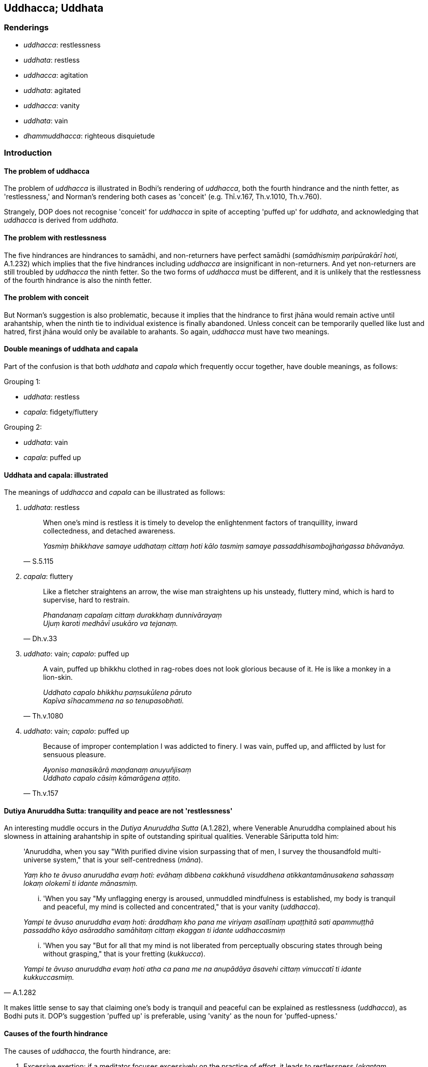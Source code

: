 == Uddhacca; Uddhata

=== Renderings

- _uddhacca_: restlessness

- _uddhata_: restless

- _uddhacca_: agitation

- _uddhata_: agitated

- _uddhacca_: vanity

- _uddhata_: vain

- _dhammuddhacca_: righteous disquietude

=== Introduction

==== The problem of uddhacca

The problem of _uddhacca_ is illustrated in Bodhi's rendering of _uddhacca_, 
both the fourth hindrance and the ninth fetter, as 'restlessness,' and Norman's 
rendering both cases as 'conceit' (e.g. Thī.v.167, Th.v.1010, Th.v.760).

Strangely, DOP does not recognise 'conceit' for _uddhacca_ in spite of 
accepting 'puffed up' for _uddhata_, and acknowledging that _uddhacca_ is 
derived from _uddhata_.

==== The problem with restlessness

The five hindrances are hindrances to samādhi, and non-returners have perfect 
samādhi (_samādhismiṃ paripūrakārī hoti_, A.1.232) which implies that 
the five hindrances including _uddhacca_ are insignificant in non-returners. 
And yet non-returners are still troubled by _uddhacca_ the ninth fetter. So the 
two forms of _uddhacca_ must be different, and it is unlikely that the 
restlessness of the fourth hindrance is also the ninth fetter.

==== The problem with conceit

But Norman's suggestion is also problematic, because it implies that the 
hindrance to first jhāna would remain active until arahantship, when the ninth 
tie to individual existence is finally abandoned. Unless conceit can be 
temporarily quelled like lust and hatred, first jhāna would only be available 
to arahants. So again, _uddhacca_ must have two meanings.

==== Double meanings of uddhata and capala

Part of the confusion is that both _uddhata_ and _capala_ which frequently 
occur together, have double meanings, as follows:

Grouping 1:

- _uddhata_: restless

- _capala_: fidgety/fluttery

Grouping 2:

- _uddhata_: vain

- _capala_: puffed up

==== Uddhata and capala: illustrated

The meanings of _uddhacca_ and _capala_ can be illustrated as follows:

1. _uddhata_: restless
+
[quote, S.5.115]
____
When one's mind is restless it is timely to develop the enlightenment 
factors of tranquillity, inward collectedness, and detached awareness.

_Yasmiṃ bhikkhave samaye uddhataṃ cittaṃ hoti kālo tasmiṃ samaye 
passaddhisambojjhaṅgassa bhāvanāya._
____

2. _capala_: fluttery
+
[quote, Dh.v.33]
____
Like a fletcher straightens an arrow, the wise man straightens up his unsteady, 
fluttery mind, which is hard to supervise, hard to restrain.

_Phandanaṃ capalaṃ cittaṃ durakkhaṃ dunnivārayaṃ +
Ujuṃ karoti medhāvī usukāro va tejanaṃ._
____

3. _uddhato_: vain; _capalo_: puffed up
+
[quote, Th.v.1080]
____
A vain, puffed up bhikkhu clothed in rag-robes does not look glorious because 
of it. He is like a monkey in a lion-skin.

_Uddhato capalo bhikkhu paṃsukūlena pāruto +
Kapīva sīhacammena na so tenupasobhati._
____

4. _uddhato_: vain; _capalo_: puffed up
+
[quote, Th.v.157]
____
Because of improper contemplation I was addicted to finery. I was vain, puffed 
up, and afflicted by lust for sensuous pleasure.

_Ayoniso manasikārā maṇḍanaṃ anuyuñjisaṃ +
Uddhato capalo cāsiṃ kāmarāgena aṭṭito._
____

==== Dutiya Anuruddha Sutta: tranquility and peace are not 'restlessness'

An interesting muddle occurs in the _Dutiya Anuruddha Sutta_ (A.1.282), where 
Venerable Anuruddha complained about his slowness in attaining arahantship in 
spite of outstanding spiritual qualities. Venerable Sāriputta told him:

____
'Anuruddha, when you say "With purified divine vision surpassing that of men, I 
survey the thousandfold multi-universe system," that is your self-centredness 
(_māna_).

_Yaṃ kho te āvuso anuruddha evaṃ hoti: evāhaṃ dibbena cakkhunā 
visuddhena atikkantamānusakena sahassaṃ lokaṃ olokemī ti idante 
mānasmiṃ._
____

____
... 'When you say "My unflagging energy is aroused, unmuddled mindfulness is 
established, my body is tranquil and peaceful, my mind is collected and 
concentrated," that is your vanity (_uddhacca_).

_Yampi te āvuso anuruddha evaṃ hoti: āraddhaṃ kho pana me viriyaṃ 
asallīnaṃ upaṭṭhitā sati apammuṭṭhā passaddho kāyo asāraddho 
samāhitaṃ cittaṃ ekaggan ti idante uddhaccasmiṃ_
____

[quote, A.1.282]
____
... 'When you say "But for all that my mind is not liberated from perceptually 
obscuring states through being without grasping," that is your fretting 
(_kukkucca_).

_Yampi te āvuso anuruddha evaṃ hoti atha ca pana me na anupādāya āsavehi 
cittaṃ vimuccatī ti idante kukkuccasmiṃ._
____

It makes little sense to say that claiming one's body is tranquil and peaceful 
can be explained as restlessness (_uddhacca_), as Bodhi puts it. DOP's 
suggestion 'puffed up' is preferable, using 'vanity' as the noun for 
'puffed-upness.'

==== Causes of the fourth hindrance

The causes of _uddhacca_, the fourth hindrance, are:

1. Excessive exertion: if a meditator focuses excessively on the practice of 
effort, it leads to restlessness (_ekantaṃ paggahanimittaññeva 
manasikareyya ṭhānaṃ taṃ cittaṃ uddhaccāya saṃvatteyya_). The 
suttas say it is like a goldsmith who, if he blows too much on molten gold will 
simply burn it up.

2. No inward collectedness: Just as the goldsmith should sprinkle gold with 
water to keep it cool, the meditator should from time to time focus on the 
practice of inward collectedness (_kālena kālaṃ samādhinimittaṃ 
manasikātabbaṃ_) (A.1.256) or inward peacefulness (_cetaso vūpasamo_) 
(S.5.106) because this removes restlessness (_uddhaccassa pahānāya samatho 
bhāvetabbo_) (A.3.449).

3. Argumentative speech (_viggāhikakathaṃ_): this leads to overtalkativeness 
(_kathābāhullaṃ_). With overtalkativeness comes restlessness 
(_kathābāhulle sati uddhaccaṃ_) (A.4.87).

==== Agitation

Occasionally _uddhacca_ means 'agitation', not restlessness. For example, the 
Buddha said a bhikkhu should visit families in a humble manner, lest he be 
embarrassed if he receives nothing:

____
And so, from getting nothing, he becomes embarrassed _

_Itissa alābhena maṅkubhāvo_
____

____
... Being embarrassed, he becomes agitated

_maṅkubhūtassa uddhaccaṃ_
____

[quote, A.4.87]
____
... Being agitated, his sense faculties are unrestrained [from attraction and 
repulsion, through mindfulness]

_uddhatassa asaṃvaro._
____

==== Righteous disquietude: dhammuddhacca

One form of _uddhacca_ is called righteous disquietude (_dhammuddhacca_). It 
comprises the fourth path to arahantship. The first three paths are:

____
insightfulness preceded by inward calm

_samathapubbaṅgamaṃ vipassanaṃ_
____

____
inward calm preceded by insightfulness

_vipassanāpubbaṅgamaṃ samathaṃ_
____

____
inward calm together with insightfulness

_samathavipassanaṃ yuganaddhaṃ_
____

The fourth path is described as follows:

• Or a bhikkhu's mind is seized by righteous disquietude +
_bhikkhuno dhammuddhaccaviggahītaṃ mānaṃ hoti_

• ... But there comes a time when his mind becomes settled, calm, 
concentrated, and collected. +
_so samayo yantaṃ cittaṃ ajjhattaṃyeva santiṭṭhati sannisīdati ekodi 
hoti samādhiyati._

• ... In him the path is born +
_tassa maggo sañjāyati_ (A.2.157).

Therefore _dhammuddhacca_ is abandoned at stream-entry when the path is born, 
because:

[quote, S.5.348]
____
One possessed of this noble eightfold path, bhante, is called a stream-enterer.

_Yo hi bhante iminā ariyena aṭṭhaṅgikena maggena samannāgato ayaṃ 
vuccati sotāpanno._
____

==== Dhammuddhacca: a synonym for saṃvega

_Dhammuddhacca_ is perhaps a synonym for _saṃvega_. It could therefore be 
illustrated by this account of practice:

____
Seeing sensuous pleasures as [dangerous as] a blazing [grass torch being 
carried against the wind], and gold pieces as [dangerous as a sharp] knife, and 
life from the time of conception as suffering, and great danger in the 
&#8203;[possibility of the] hells,

_Kāme ādittato disvā jātarūpāni satthato +
Gabbhavokkantito dukkhaṃ nirayesu mahabbhayaṃ._
____

____
... Recognising this danger, I was filled with an earnest attitude [to the 
practice].

_Etamādīnavaṃ ñatvā saṃvegaṃ alabhiṃ tadā_
____

[quote, Th.v.790-1]
____
... I was quickened then peaceful. I have accomplished the destruction of 
perceptually obscuring states.

_Sohaṃ viddho tadā santo sampatto āsavakkhayaṃ._
____

COMMENT

Norman has said (Elders' Verses note 791) that 'it is possible that _viddha_ is 
the equivalent of _vyathita_, the past participle of _vyath_- "shaken." The 
context supports us treating it as standing for the past participle of 
_saṃvijjati_, to be quickened.

=== Illustrations

.Illustration
====
uddhacca

restlessness; anuddhato, not restless
====

[quote, M.1.521]
____
Abandoning restlessness and anxiety, he abides not restless, with a mind 
inwardly at peace. He purifies his mind of restlessness and anxiety.

_uddhaccakukkuccaṃ pahāya anuddhato viharati ajjhattaṃ vūpasantacitto. 
Uddhaccakukkuccā cittaṃ parisodheti._
____

.Illustration
====
uddhaccāya

restlessness
====

[quote, A.3.376]
____
If one's energy is excessive it leads to restlessness; if too lax it leads to 
indolence.

_accāraddhaṃ viriyaṃ uddhaccāya saṃvattati atilīnaṃ viriyaṃ 
kosajjāya saṃvattati._
____

.Illustration
====
uddhacca

restlessness
====

____
There is inward unpeacefulness. Much improper contemplation in that regard is a 
condition that nourishes both the arising of unarisen restlessness and anxiety, 
and the increase and expansion of arisen restlessness and anxiety.

_Atthi bhikkhave cetaso avūpasamo. Tattha ayoniso manasikārabahulīkāro 
ayamāhāro anuppannassa vā uddhaccakukkuccassa uppādāya uppannassa vā 
uddhaccakukkuccassa bhiyyobhāvāya vepullāya._
____

[quote, S.5.105-6]
____
There is inward peacefulness. Much proper contemplation in that regard is not a 
condition that nourishes either the arising of unarisen restlessness and 
anxiety, or the increase and expansion of arisen restlessness and anxiety.

_Atthi bhikkhave cetaso vūpasamo. Tattha yoniso manasikārabahulīkāro 
ayamanāhāro anuppannassa vā uddhaccakukkuccassa uppādāya uppannassa vā 
uddhaccakukkuccassa bhiyyobhāvāya vepullāya._
____

.Illustration
====
uddhacca

restlessness
====

____
And what is investigation that is too lax?

_atilīnā vīmaṃsā_
____

____
It is investigation accompanied by indolence, conjoined with indolence. This is 
called investigation that is too lax.

_yā bhikkhave vīmaṃsā kosajjasahagatā kosajjasampayuttā. Ayaṃ vuccati 
bhikkhave atilīnā vīmaṃsā._
____

____
And what is investigation that is too strained?

_atipaggahitā vīmaṃsā_
____

[quote, S.5.280]
____
It is investigation accompanied by restlessness, conjoined with restlessness. 
This is called investigation that is too strained.

_yā bhikkhave vīmaṃsā uddhaccasahagatā uddhaccasampayuttā. Ayaṃ 
vuccati bhikkhave atipaggahitā vīmaṃsā._
____

.Illustration
====
uddhacca

restlessness
====

Suppose, brahman, there is a bowl of water stirred by wind. If a clear-sighted 
man were to examine his facial reflection in it, he would neither discern nor 
see it according to reality.

[quote, S.5.123-4]
____
So too, brahman, when one dwells with a mind absorbed in and overcome by 
restlessness and anxiety, and does not discern according to reality the 
deliverance from the arisen restlessness and anxiety, one does not know or see 
either one's own well-being, or that of others, or that of both.

_yasmiṃ samaye uddhaccakukkuccapariyuṭṭhitena cetasā viharati 
uddhaccakukkuccaparetena uppannassa ca uddhaccakukkuccassa nissaraṇaṃ 
yathābhūtaṃ nappajānāti._
____

.Illustration
====
uddhataṃ

restless
====

• When one's mind is restless (_uddhataṃ cittaṃ_) it is timely to develop 
the enlightenment factors of tranquillity, inward collectedness, and detached 
awareness. +
☸ _Yasmiṃ bhikkhave samaye uddhataṃ cittaṃ hoti kālo tasmiṃ samaye 
passaddhisambojjhaṅgassa bhāvanāya_... _samādhisambojjhaṅgassa... 
upekkhāsambojjhaṅgassa bhāvanāya_

• For what reason? Because the mind is restless and it is easy to calm it 
with those things +
☸ __uddhataṃ bhikkhave cittaṃ. Taṃ etehi dhammehi suvūpasamaṃ hot__i 
(S.5.115).

.Illustration
====
uddhatā

restless
====

[quote, A.3.355]
____
These people say, "We are study bhikkhus, we are study bhikkhus,' but they are 
restless, frivolous, fidgety, talkative, garrulous, unmindful, not fully 
conscious, inwardly uncollected, mentally scattered, [and are dwelling with] 
their sense faculties unrestrained [from attraction and repulsion, through 
mindfulness].

_ime pana dhammayogamhā dhammayogamhā ti uddhatā unnaḷā capalā mukharā 
vikiṇṇavācā muṭṭhassatī asampajānā asamāhitā vibbhantacittā 
pākatindriyā._
____

.Illustration
====
uddhaccaṃ

agitated
====

[quote, S.4.87]
____
When there is contentious talk, an excess of words can be expected. When there 
is an excess of words, one becomes agitated. When one is agitated, one's sense 
faculties are unrestrained [from attraction and repulsion, through mindfulness].

_Viggāhikāya moggallāna kathāya sati kathābāhullaṃ pāṭikaṅkhaṃ. 
Kathābāhulle sati uddhaccaṃ. Uddhatassa asaṃvaro._
____

.Illustration
====
uddhaccaṃ

vanity
====

• Bhikkhus, there are these five ties to individual existence in the middle 
and high planes of existence. What five? +
_pañcimāni bhikkhave uddhambhāgiyāni saṃyojanāni. katamāni pañca?_

____
attachment to the refined material states of awareness _

_rūparāgo_
____

____
attachment to immaterial states of awareness _

_arūparāgo_
____

____
self-centredness _

_māno_
____

____
vanity _

_uddhaccaṃ_
____

[quote, S.5.61-62]
____
uninsightfulness into reality _

_avijjā._
____

.Illustration
====
uddhaccasmiṃ

vanity
====

____
-- 'Anuruddha, friend, when you say "With purified divine vision surpassing 
that of men, I survey the thousandfold multi-universe system," that is your 
self-centredness.

_Yaṃ kho te āvuso anuruddha evaṃ hoti: evāhaṃ dibbena cakkhunā 
visuddhena atikkantamānusakena sahassaṃ lokaṃ olokemī ti idante 
mānasmiṃ._
____

____
'When you say "My unflagging energy is aroused, unmuddled mindfulness is 
established, my body is tranquil and peaceful, my mind is collected and 
concentrated," that is your vanity.

_Yampi te āvuso anuruddha evaṃ hoti: āraddhaṃ kho pana me viriyaṃ 
asallīnaṃ upaṭṭhitā sati apammuṭṭhā passaddho kāyo asāraddho 
samāhitaṃ cittaṃ ekaggan ti idante uddhaccasmiṃ_
____

[quote, A.1.282]
____
'When you say "But for all that my mind is not liberated from perceptually 
obscuring states through being without grasping," that is your fretting.

_Yampi te āvuso anuruddha evaṃ hoti atha ca pana me na anupādāya āsavehi 
cittaṃ vimuccatī ti idante kukkuccasmiṃ._
____

.Illustration
====
uddhato

vain
====

[quote, Th.v.1080]
____
A vain, puffed up bhikkhu clothed in rag-robes does not look glorious because 
of it. He is like a monkey in a lion-skin.

_Uddhato capalo bhikkhu paṃsukūlena pāruto +
Kapīva sīhacammena na so tenupasobhati._
____

[quote, Th.v.1081]
____
One who is not vain or puffed up, who is mindful, whose sense faculties are 
restrained [from attraction and repulsion, through mindfulness], looks glorious 
in rag-robes. He is like a lion in a mountain cave.

_Anuddhato acapalo nipako saṃvutindriyo +
Sobhati paṃsukūlena sīho va girigabbhare._
____

.Illustration
====
uddhatā

vain
====

[quote, Th.v.958]
____
They will be vain, clothed in blue robes, deceitful, puffed up, talkative, and 
haughty. They will live the religious life as though they were Noble Ones.

_Uddhatā ca bhavissanti nīlacīvarapārutā +
Kuhā thaddhā lapā siṅgī carissantyariyā viya._
____

.Illustration
====
uddhato

vain
====

[quote, Th.v.157]
____
Because of improper contemplation I was addicted to finery. I was vain, puffed 
up, and afflicted by lust for sensuous pleasure.

_Ayoniso manasikārā maṇḍanaṃ anuyuñjisaṃ +
Uddhato capalo cāsiṃ kāmarāgena aṭṭito._
____

